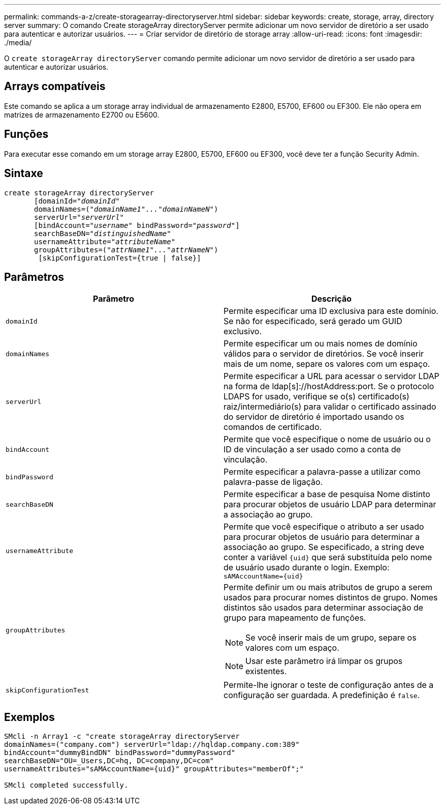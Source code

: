 ---
permalink: commands-a-z/create-storagearray-directoryserver.html 
sidebar: sidebar 
keywords: create, storage, array, directory server 
summary: O comando Create storageArray directoryServer permite adicionar um novo servidor de diretório a ser usado para autenticar e autorizar usuários. 
---
= Criar servidor de diretório de storage array
:allow-uri-read: 
:icons: font
:imagesdir: ./media/


[role="lead"]
O `create storageArray directoryServer` comando permite adicionar um novo servidor de diretório a ser usado para autenticar e autorizar usuários.



== Arrays compatíveis

Este comando se aplica a um storage array individual de armazenamento E2800, E5700, EF600 ou EF300. Ele não opera em matrizes de armazenamento E2700 ou E5600.



== Funções

Para executar esse comando em um storage array E2800, E5700, EF600 ou EF300, você deve ter a função Security Admin.



== Sintaxe

[listing, subs="+macros"]
----

create storageArray directoryServer
       [domainId=pass:quotes[_"domainId"_
       domainNames=(_"domainName1"..."domainNameN"_)
       serverUrl="_serverUrl"_]
       [bindAccount=pass:quotes[_"username_" bindPassword="_password_"]]
       searchBaseDN=pass:quotes[_"distinguishedName"_
       usernameAttribute="_attributeName_"
       groupAttributes=("_attrName1"..."attrNameN_")]
        [skipConfigurationTest={true | false}]
----


== Parâmetros

|===
| Parâmetro | Descrição 


 a| 
`domainId`
 a| 
Permite especificar uma ID exclusiva para este domínio. Se não for especificado, será gerado um GUID exclusivo.



 a| 
`domainNames`
 a| 
Permite especificar um ou mais nomes de domínio válidos para o servidor de diretórios. Se você inserir mais de um nome, separe os valores com um espaço.



 a| 
`serverUrl`
 a| 
Permite especificar a URL para acessar o servidor LDAP na forma de ldap[s]://hostAddress:port. Se o protocolo LDAPS for usado, verifique se o(s) certificado(s) raiz/intermediário(s) para validar o certificado assinado do servidor de diretório é importado usando os comandos de certificado.



 a| 
`bindAccount`
 a| 
Permite que você especifique o nome de usuário ou o ID de vinculação a ser usado como a conta de vinculação.



 a| 
`bindPassword`
 a| 
Permite especificar a palavra-passe a utilizar como palavra-passe de ligação.



 a| 
`searchBaseDN`
 a| 
Permite especificar a base de pesquisa Nome distinto para procurar objetos de usuário LDAP para determinar a associação ao grupo.



 a| 
`usernameAttribute`
 a| 
Permite que você especifique o atributo a ser usado para procurar objetos de usuário para determinar a associação ao grupo. Se especificado, a string deve conter a variável `+{uid}+` que será substituída pelo nome de usuário usado durante o login. Exemplo: `+sAMAccountName={uid}+`



 a| 
`groupAttributes`
 a| 
Permite definir um ou mais atributos de grupo a serem usados para procurar nomes distintos de grupo. Nomes distintos são usados para determinar associação de grupo para mapeamento de funções.

[NOTE]
====
Se você inserir mais de um grupo, separe os valores com um espaço.

====
[NOTE]
====
Usar este parâmetro irá limpar os grupos existentes.

====


 a| 
`skipConfigurationTest`
 a| 
Permite-lhe ignorar o teste de configuração antes de a configuração ser guardada. A predefinição é `false`.

|===


== Exemplos

[listing]
----
SMcli -n Array1 -c "create storageArray directoryServer
domainNames=("company.com") serverUrl="ldap://hqldap.company.com:389"
bindAccount="dummyBindDN" bindPassword="dummyPassword"
searchBaseDN="OU=_Users,DC=hq, DC=company,DC=com"
usernameAttributes="sAMAccountName={uid}" groupAttributes="memberOf";"

SMcli completed successfully.
----
